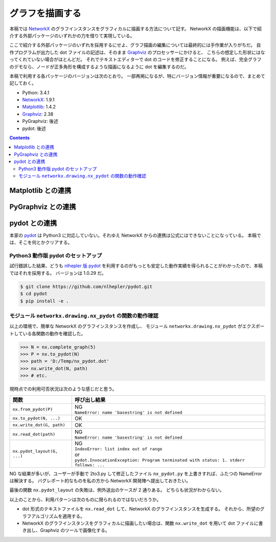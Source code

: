 ======================================================================
グラフを描画する
======================================================================
本稿では NetworkX_ のグラフインスタンスをグラフィカルに描画する方法について記す。
NetworkX の描画機能は、以下で紹介する外部パッケージのいずれかの力を借りて実現している。

ここで紹介する外部パッケージのいずれを採用するにせよ、グラフ描画の編集については最終的には手作業が入りがちだ。
自作プログラムが出力した dot ファイルの記述は、そのまま Graphviz_ のプロセッサーにかけると、
こちらの想定した形状にはなってくれていない場合がほとんどだ。
それでテキストエディターで dot のコードを修正することになる。
例えば、完全グラフのデモなら、ノードが正多角形を構成するような描画になるように dot を編集するのだ。

本稿で利用する各パッケージのバージョンは次のとおり。
一部再掲になるが、特にバージョン情報が重要になるので、まとめて記しておく。

* Python: 3.4.1
* NetworkX_: 1.9.1
* Matplotlib_: 1.4.2
* Graphviz_: 2.38
* PyGraphviz: 後述
* pydot: 後述

.. contents::
   
Matplotlib との連携
======================================================================
.. todo::

   記事を書く。
   出力描画がショボイので、乗り気ではない。

PyGraphviz との連携
======================================================================
.. todo::

   記事を書く。

pydot との連携
======================================================================
本家の pydot_ は Python3 に対応していない。それゆえ NetworkX からの連携は公式にはできないことになっている。
本稿では、そこを何とかクリアする。

Python3 動作版 pydot のセットアップ
----------------------------------------------------------------------
試行錯誤した結果、どうも `nlhepler 版 pydot <https://github.com/nlhepler/pydot>`_
を利用するのがもっとも安定した動作実績を得られることがわかったので、本稿ではそれを採用する。
バージョンは 1.0.29 だ。

.. code-block:: console

   $ git clone https://github.com/nlhepler/pydot.git
   $ cd pydot
   $ pip install -e .

モジュール ``networkx.drawing.nx_pydot`` の関数の動作確認
----------------------------------------------------------------------
以上の環境で、簡単な NetworkX のグラフインスタンスを作成し、
モジュール ``networkx.drawing.nx_pydot`` がエクスポートしている各関数の動作を確認した。

>>> N = nx.complete_graph(5)
>>> P = nx.to_pydot(N)
>>> path = 'D:/Temp/nx_pydot.dot'
>>> nx.write_dot(N, path)
>>> # etc.

現時点での利用可否状況は次のような感じだと思う。

=========================== ========================================
関数                        呼び出し結果
=========================== ========================================
``nx.from_pydot(P)``        | NG
                            | ``NameError: name 'basestring' is not defined``
``nx.to_pydot(N, ...)``     OK
``nx.write_dot(G, path)``   OK
``nx.read_dot(path)``       | NG
                            | ``NameError: name 'basestring' is not defined``
``nx.pydot_layout(G, ...)`` | NG
                            | ``IndexError: list index out of range``
                            | or
                            | ``pydot.InvocationException: Program terminated with status: 1. stderr follows: ...``
=========================== ========================================

NG な結果が多いが、ユーザーが手動で 2to3.py して修正したファイル ``nx_pydot.py``
を上書きすれば、ふたつの NameError は解決する。
バグレポート的なものを私の方から NetworkX 開発陣へ提出しておきたい。

最後の関数 ``nx.pydot_layout`` の失敗は、例外送出のケースが 2 通りある。
どちらも状況がわからない。

以上のことから、利用パターンは次のものに限られるのではないだろうか。

* dot 形式のテキストファイルを ``nx.read_dot`` して、NetworkX のグラフインスタンスを生成する。
  それから、所望のグラフアルゴリズムを適用する。
* NetworkX のグラフインスタンスをグラフィカルに描画したい場合は、関数
  ``nx.write_dot`` を用いて dot ファイルに書き出し、Graphviz のツールで画像化する。

.. todo::

   ``nx.pydot_layout`` 問題をクリアする。

.. _NetworkX: https://networkx.github.io/
.. _Matplotlib: http://matplotlib.sourceforge.net/
.. _Graphviz: http://www.graphviz.org/
.. 
.. _pydot: https://code.google.com/p/pydot/
